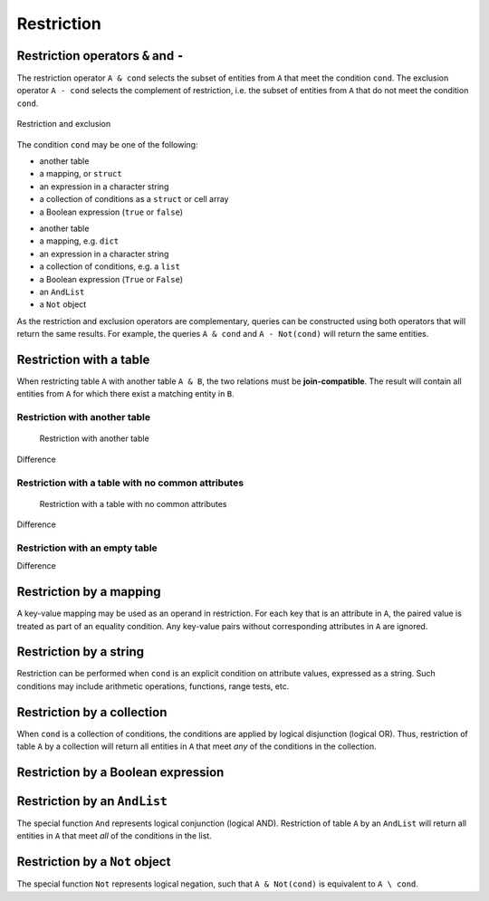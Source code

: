 .. progress: 14.0 50% Austin

.. _restriction:

Restriction
===========

Restriction operators ``&`` and ``-``
-------------------------------------

The restriction operator ``A & cond`` selects the subset of entities from ``A`` that meet the condition ``cond``.
The exclusion operator ``A - cond`` selects the complement of restriction, i.e. the subset of entities from  ``A`` that do not meet the condition ``cond``.

.. figure:: ../_static/img/op-restrict.png
    :align: center
    :alt: Restriction and exclusion

    Restriction and exclusion

The condition ``cond`` may be one of the following:

.. matlab 1 start

* another table
* a mapping, or ``struct``
* an expression in a character string
* a collection of conditions as a ``struct`` or cell array
* a Boolean expression (``true`` or ``false``)

.. matlab 1 end

.. python 1 start

* another table
* a mapping, e.g. ``dict``
* an expression in a character string
* a collection of conditions, e.g. a ``list``
* a Boolean expression (``True`` or ``False``)
* an ``AndList``
* a ``Not`` object

.. python 1 end

As the restriction and exclusion operators are complementary, queries can be constructed using both operators that will return the same results.
For example, the queries ``A & cond`` and ``A - Not(cond)`` will return the same entities.

Restriction with a table
------------------------

When restricting table ``A`` with another table ``A & B``, the two relations must be **join-compatible**.
The result will contain all entities from ``A`` for which there exist a matching entity in ``B``.

Restriction with another table
^^^^^^^^^^^^^^^^^^^^^^^^^^^^^^

.. figure:: ../_static/img/restrict-example1.png
   :alt: Restriction with another table

   Restriction with another table

Difference |Difference from another table|

Restriction with a table with no common attributes
^^^^^^^^^^^^^^^^^^^^^^^^^^^^^^^^^^^^^^^^^^^^^^^^^^

.. figure:: ../_static/img/restrict-example2.png
   :alt: Restriction with a table with no common attributes

   Restriction with a table with no common attributes

Difference |Difference from another table with no common attributes|

Restriction with an empty table
^^^^^^^^^^^^^^^^^^^^^^^^^^^^^^^

|Restriction with an empty table| Difference |Difference from an empty table|

Restriction by a mapping
------------------------

A key-value mapping may be used as an operand in restriction.
For each key that is an attribute in ``A``, the paired value is treated as part of an equality condition.
Any key-value pairs without corresponding attributes in ``A`` are ignored.

Restriction by a string
-----------------------

Restriction can be performed when ``cond`` is an explicit condition on attribute values, expressed as a string.
Such conditions may include arithmetic operations, functions, range tests, etc.

Restriction by a collection
---------------------------

When ``cond`` is a collection of conditions, the conditions are applied by logical disjunction (logical OR).
Thus, restriction of table ``A`` by a collection will return all entities in ``A`` that meet *any* of the conditions in the collection.

Restriction by a Boolean expression
-----------------------------------



Restriction by an ``AndList``
-----------------------------

The special function ``And`` represents logical conjunction (logical AND).
Restriction of table ``A`` by an ``AndList`` will return all entities in ``A`` that meet *all* of the conditions in the list.

Restriction by a ``Not`` object
-------------------------------

The special function ``Not`` represents logical negation, such that ``A & Not(cond)`` is equivalent to ``A \ cond``.

.. |Difference from another table| image:: ../_static/img/diff-example1.png
.. |Difference from another table with no common attributes| image:: ../_static/img/diff-example2.png
.. |Restriction with an empty table| image:: ../_static/img/restrict-example3.png
.. |Difference from an empty table| image:: ../_static/img/diff-example3.png
